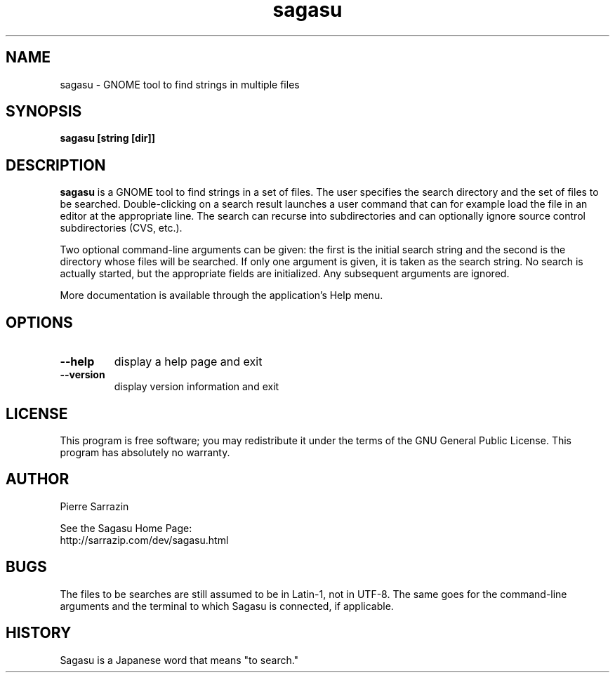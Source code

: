 .\" $Id: sagasu.1,v 1.17 2012/11/25 00:58:20 sarrazip Exp $
.\" sagasu - GNOME tool to find strings in a set of files
.\" Copyright (C) 2002-2010 Pierre Sarrazin <http://sarrazip.com/>
.\"
.\" This program is free software; you can redistribute it and/or
.\" modify it under the terms of the GNU General Public License
.\" as published by the Free Software Foundation; either version 2
.\" of the License, or (at your option) any later version.
.\"
.\" This program is distributed in the hope that it will be useful,
.\" but WITHOUT ANY WARRANTY; without even the implied warranty of
.\" MERCHANTABILITY or FITNESS FOR A PARTICULAR PURPOSE.  See the
.\" GNU General Public License for more details.
.\"
.\" You should have received a copy of the GNU General Public License
.\" along with this program; if not, write to the Free Software
.\" Foundation, Inc., 59 Temple Place - Suite 330, Boston, MA
.\" 02111-1307, USA.
.\"
.\"
.TH sagasu "1" "November 24th, 2012" "" ""
.SH NAME
sagasu \- GNOME tool to find strings in multiple files
.SH SYNOPSIS
.B sagasu [string [dir]]
.SH DESCRIPTION
.PP
\fBsagasu\fR
is a GNOME tool to find strings in a set of files.
The user specifies the search directory and the set of files
to be searched.  Double-clicking on a search result launches a
user command that can for example load the file in an editor
at the appropriate line.  The search can recurse into subdirectories
and can optionally ignore source control subdirectories (CVS, etc.).
.PP
Two optional command-line arguments can be given:
the first is the initial search string
and the second is the directory whose files will be searched.
If only one argument is given, it is taken as the search string.
No search is actually started, but the appropriate fields are initialized.
Any subsequent arguments are ignored.
.PP
More documentation is available through the application's Help menu.
.PP
.SH OPTIONS
.PP
.TP
\fB\-\-help\fR
display a help page and exit
.TP
\fB\-\-version\fR
display version information and exit
.PP
.SH LICENSE
This program is free software; you may redistribute it under the terms of
the GNU General Public License.  This program has absolutely no warranty.
.SH AUTHOR
Pierre Sarrazin
.PP
See the Sagasu Home Page:
.br
http://sarrazip.com/dev/sagasu.html
.SH BUGS
The files to be searches are still assumed to be in Latin-1, not in UTF-8.
The same goes for the command-line arguments and the terminal to which
Sagasu is connected, if applicable.
.SH HISTORY
Sagasu is a Japanese word that means "to search."
